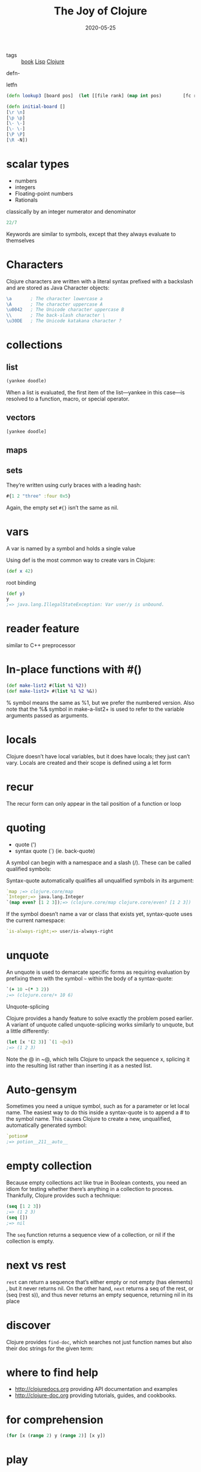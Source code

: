 #+TITLE: The Joy of Clojure
#+DATE: 2020-05-25

- tags :: [[file:book.org][book]] [[file:lisp.org][Lisp]] [[file:clojure.org][Clojure]]

defn-

letfn

#+BEGIN_SRC clojure
(defn lookup3 [board pos]  (let [[file rank] (map int pos)        [fc rc]     (map int [\a \0])        f (- file fc)        r (* 8 (- 8 (- rank rc)))        index (+ f r)]    (board index)))(lookup3 (initial-board) "a1")
#+END_SRC

#+BEGIN_SRC clojure
(defn initial-board []
[\r \n]
[\p \p]
[\- \-]
[\- \-]
[\P \P]
[\R -N])
#+END_SRC

* scalar types
- numbers
- integers
- Floating-point numbers
- Rationals
classically by an integer numerator and denominator

#+BEGIN_SRC clojure
22/7
#+END_SRC

Keywords are similar to symbols, except that they always evaluate to themselves

* Characters
Clojure characters are written with a literal syntax prefixed with a backslash
and are stored as Java Character objects:
#+BEGIN_SRC clojure
\a       ; The character lowercase a
\A       ; The character uppercase A
\u0042   ; The Unicode character uppercase B
\\       ; The back-slash character \
\u30DE   ; The Unicode katakana character ?
#+END_SRC

* collections
** list
#+BEGIN_SRC clojure
(yankee doodle)
#+END_SRC
When a list is evaluated, the first item of the list—yankee in this case—is
resolved to a function, macro, or special operator.

** vectors
#+BEGIN_SRC clojure
[yankee doodle]
#+END_SRC

** maps
** sets
They’re written using curly braces with a leading hash:
#+BEGIN_SRC clojure
#{1 2 "three" :four 0x5}
#+END_SRC
Again, the empty set ~#{}~ isn’t the same as nil.

* vars
A var is named by a symbol and holds a single value

Using def is the most common way to create vars in Clojure:
#+BEGIN_SRC clojure
(def x 42)
#+END_SRC

root binding

#+BEGIN_SRC clojure
(def y)
y
;=> java.lang.IllegalStateException: Var user/y is unbound.
#+END_SRC

* reader feature
similar to C++ preprocessor

* In-place functions with #()
#+BEGIN_SRC clojure
(def make-list2 #(list %1 %2))
(def make-list2+ #(list %1 %2 %&))
#+END_SRC

% symbol means the same as %1, but we prefer the numbered version. Also note
that the %& symbol in make-a-list2+ is used to refer to the variable
arguments passed as arguments.

* locals
Clojure doesn’t have local variables, but it does have locals; they just can’t
vary. Locals are created and their scope is defined using a let form

* recur
 The recur form can only appear in the tail position of a function or loop

* quoting
- quote (')
- syntax quote (`) (ie. back-quote)

A symbol can begin with a namespace and a slash (/). These can be called
qualified symbols:

Syntax-quote automatically qualifies all unqualified symbols in its argument:
#+BEGIN_SRC clojure
`map ;=> clojure.core/map
`Integer;=> java.lang.Integer
`(map even? [1 2 3]);=> (clojure.core/map clojure.core/even? [1 2 3])
#+END_SRC

If the symbol doesn’t name a var or class that exists yet, syntax-quote uses the
current namespace:
#+BEGIN_SRC clojure
`is-always-right;=> user/is-always-right
#+END_SRC

* unquote
An unquote is used to demarcate specific forms as requiring evaluation
by prefixing them with the symbol =~= within the body of a syntax-quote:
#+BEGIN_SRC clojure
`(+ 10 ~(* 3 2))
;=> (clojure.core/+ 10 6)
#+END_SRC

Unquote-splicing

Clojure provides a handy feature to solve exactly the problem posed earlier. A
variant of unquote called unquote-splicing works similarly to unquote, but a
little differently:

#+BEGIN_SRC clojure
(let [x '(2 3)] `(1 ~@x))
;=> (1 2 3)
#+END_SRC
Note the @ in ~@, which tells Clojure to unpack the sequence x, splicing it into
the resulting list rather than inserting it as a nested list.

* Auto-gensym
Sometimes you need a unique symbol, such as for a parameter or let local name.
The easiest way to do this inside a syntax-quote is to append a # to the symbol
name. This causes Clojure to create a new, unqualified, automatically generated
symbol:
#+BEGIN_SRC clojure
`potion#
;=> potion__211__auto__
#+END_SRC

* empty collection
Because empty collections act like true in Boolean contexts, you need an idiom
for testing whether there’s anything in a collection to process. Thankfully,
Clojure provides such a technique:
#+BEGIN_SRC clojure
(seq [1 2 3])
;=> (1 2 3)
(seq [])
;=> nil
#+END_SRC
The ~seq~ function returns a sequence view of a collection, or nil if the
collection is empty.

* next vs rest
~rest~ can return a sequence that’s either empty or not empty (has elements) , but
it never returns nil. On the other hand, ~next~ returns a seq of the rest, or (seq
(rest s)), and thus never returns an empty sequence, returning nil in its place

* discover
Clojure provides ~find-doc~, which searches not just function names but also
their doc strings for the given term:

* where to find help
- http://clojuredocs.org providing API documentation and examples
- http://clojure-doc.org providing tutorials, guides, and cookbooks.

* for comprehension
#+BEGIN_SRC clojure
(for [x (range 2) y (range 2)] [x y])
#+END_SRC

* play
#+BEGIN_SRC clojure
(def frame (java.awt.Frame.))
#+END_SRC

#+RESULTS:
: #'user/frame

#+BEGIN_SRC clojure
(for [meth (.getMethods java.awt.Frame)
      :let [name (.getName meth)]
      :when (re-find #"Vis" name)]
  name)
#+END_SRC

#+RESULTS:
| setVisible | isVisible |

#+BEGIN_SRC clojure
(.setVisible frame true)
#+END_SRC

#+RESULTS:

(.setSize frame (java.awt.Dimension. 200 200))

he Clojure clojure.java.javadoc namespace has a javadoc function to query and
view official API documentation: (javadoc frame)

#+BEGIN_SRC clojure
(def gfx (.getGraphics frame))
(.fillRect gfx 100 100 50 75)
(.setColor gfx (java.awt.Color. 255 128 0))
(.fillRect gfx 100 150 75 50)
#+END_SRC

* identical vs equal
#+BEGIN_SRC clojure
(identical? 'goat 'goat)
;=> false
(= 'goat 'goat)
;=> true
(name 'goat)
;=> "goat"
#+END_SRC

* Metadata
Clojure lets you attach metadata to various objects, but for now we’ll focus on
attaching metadata to symbols. The ~with-meta~ function takes an object and a map
and returns another object of the same type with the metadata attached. Equally
named symbols often aren’t the same instance because each can have its own
unique metadata:

* sequence
A sequential collection is one that holds a series of values without reordering them. As such, it’s one of three broad categories of collection         types along with sets and maps.                  A sequence is a sequential collection that represents a series of values that may or may not exist yet. They may be values from a concrete         collection or values that are computed as necessary. A sequence may also be empty.

** seq API
It consist of two functions: first and rest.

If the collection has anything in it, (first coll) returns the first element;
otherwise it returns nil. (rest coll) returns a sequence of the items other than
the first. If there are no other items, rest returns an empty sequence and never
nil.

A seq is any object that implements the seq API


If two sequentials have the same values in the same order, = returns true for
them, even if their concrete types are different, as shown: (= [1 2 3] '(1 2
3));=> true Conversely, even if two collections have the same exact values, if
one is a sequential collection and the other isn’t, = returns false: (= [1 2 3]
#{1 2 3});=> false
